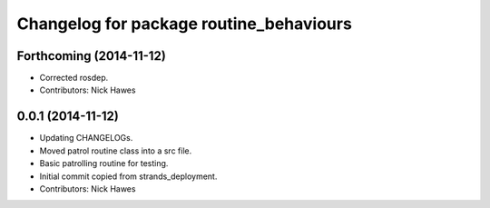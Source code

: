 ^^^^^^^^^^^^^^^^^^^^^^^^^^^^^^^^^^^^^^^^
Changelog for package routine_behaviours
^^^^^^^^^^^^^^^^^^^^^^^^^^^^^^^^^^^^^^^^

Forthcoming (2014-11-12)
------------------
* Corrected rosdep.
* Contributors: Nick Hawes

0.0.1 (2014-11-12)
------------------

* Updating CHANGELOGs.
* Moved patrol routine class into a src file.
* Basic patrolling routine for testing.
* Initial commit copied from strands_deployment.
* Contributors: Nick Hawes
